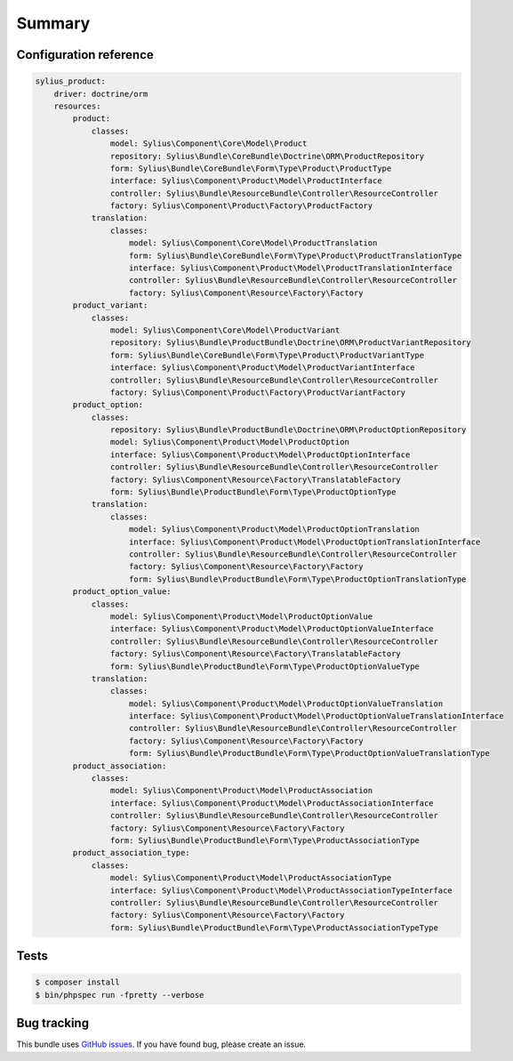 Summary
=======

Configuration reference
-----------------------

.. code-block:: yaml

    sylius_product:
        driver: doctrine/orm
        resources:
            product:
                classes:
                    model: Sylius\Component\Core\Model\Product
                    repository: Sylius\Bundle\CoreBundle\Doctrine\ORM\ProductRepository
                    form: Sylius\Bundle\CoreBundle\Form\Type\Product\ProductType
                    interface: Sylius\Component\Product\Model\ProductInterface
                    controller: Sylius\Bundle\ResourceBundle\Controller\ResourceController
                    factory: Sylius\Component\Product\Factory\ProductFactory
                translation:
                    classes:
                        model: Sylius\Component\Core\Model\ProductTranslation
                        form: Sylius\Bundle\CoreBundle\Form\Type\Product\ProductTranslationType
                        interface: Sylius\Component\Product\Model\ProductTranslationInterface
                        controller: Sylius\Bundle\ResourceBundle\Controller\ResourceController
                        factory: Sylius\Component\Resource\Factory\Factory
            product_variant:
                classes:
                    model: Sylius\Component\Core\Model\ProductVariant
                    repository: Sylius\Bundle\ProductBundle\Doctrine\ORM\ProductVariantRepository
                    form: Sylius\Bundle\CoreBundle\Form\Type\Product\ProductVariantType
                    interface: Sylius\Component\Product\Model\ProductVariantInterface
                    controller: Sylius\Bundle\ResourceBundle\Controller\ResourceController
                    factory: Sylius\Component\Product\Factory\ProductVariantFactory
            product_option:
                classes:
                    repository: Sylius\Bundle\ProductBundle\Doctrine\ORM\ProductOptionRepository
                    model: Sylius\Component\Product\Model\ProductOption
                    interface: Sylius\Component\Product\Model\ProductOptionInterface
                    controller: Sylius\Bundle\ResourceBundle\Controller\ResourceController
                    factory: Sylius\Component\Resource\Factory\TranslatableFactory
                    form: Sylius\Bundle\ProductBundle\Form\Type\ProductOptionType
                translation:
                    classes:
                        model: Sylius\Component\Product\Model\ProductOptionTranslation
                        interface: Sylius\Component\Product\Model\ProductOptionTranslationInterface
                        controller: Sylius\Bundle\ResourceBundle\Controller\ResourceController
                        factory: Sylius\Component\Resource\Factory\Factory
                        form: Sylius\Bundle\ProductBundle\Form\Type\ProductOptionTranslationType
            product_option_value:
                classes:
                    model: Sylius\Component\Product\Model\ProductOptionValue
                    interface: Sylius\Component\Product\Model\ProductOptionValueInterface
                    controller: Sylius\Bundle\ResourceBundle\Controller\ResourceController
                    factory: Sylius\Component\Resource\Factory\TranslatableFactory
                    form: Sylius\Bundle\ProductBundle\Form\Type\ProductOptionValueType
                translation:
                    classes:
                        model: Sylius\Component\Product\Model\ProductOptionValueTranslation
                        interface: Sylius\Component\Product\Model\ProductOptionValueTranslationInterface
                        controller: Sylius\Bundle\ResourceBundle\Controller\ResourceController
                        factory: Sylius\Component\Resource\Factory\Factory
                        form: Sylius\Bundle\ProductBundle\Form\Type\ProductOptionValueTranslationType
            product_association:
                classes:
                    model: Sylius\Component\Product\Model\ProductAssociation
                    interface: Sylius\Component\Product\Model\ProductAssociationInterface
                    controller: Sylius\Bundle\ResourceBundle\Controller\ResourceController
                    factory: Sylius\Component\Resource\Factory\Factory
                    form: Sylius\Bundle\ProductBundle\Form\Type\ProductAssociationType
            product_association_type:
                classes:
                    model: Sylius\Component\Product\Model\ProductAssociationType
                    interface: Sylius\Component\Product\Model\ProductAssociationTypeInterface
                    controller: Sylius\Bundle\ResourceBundle\Controller\ResourceController
                    factory: Sylius\Component\Resource\Factory\Factory
                    form: Sylius\Bundle\ProductBundle\Form\Type\ProductAssociationTypeType

Tests
-----

.. code-block:: bash

    $ composer install
    $ bin/phpspec run -fpretty --verbose

Bug tracking
------------

This bundle uses `GitHub issues <https://github.com/Sylius/Sylius/issues>`_.
If you have found bug, please create an issue.
